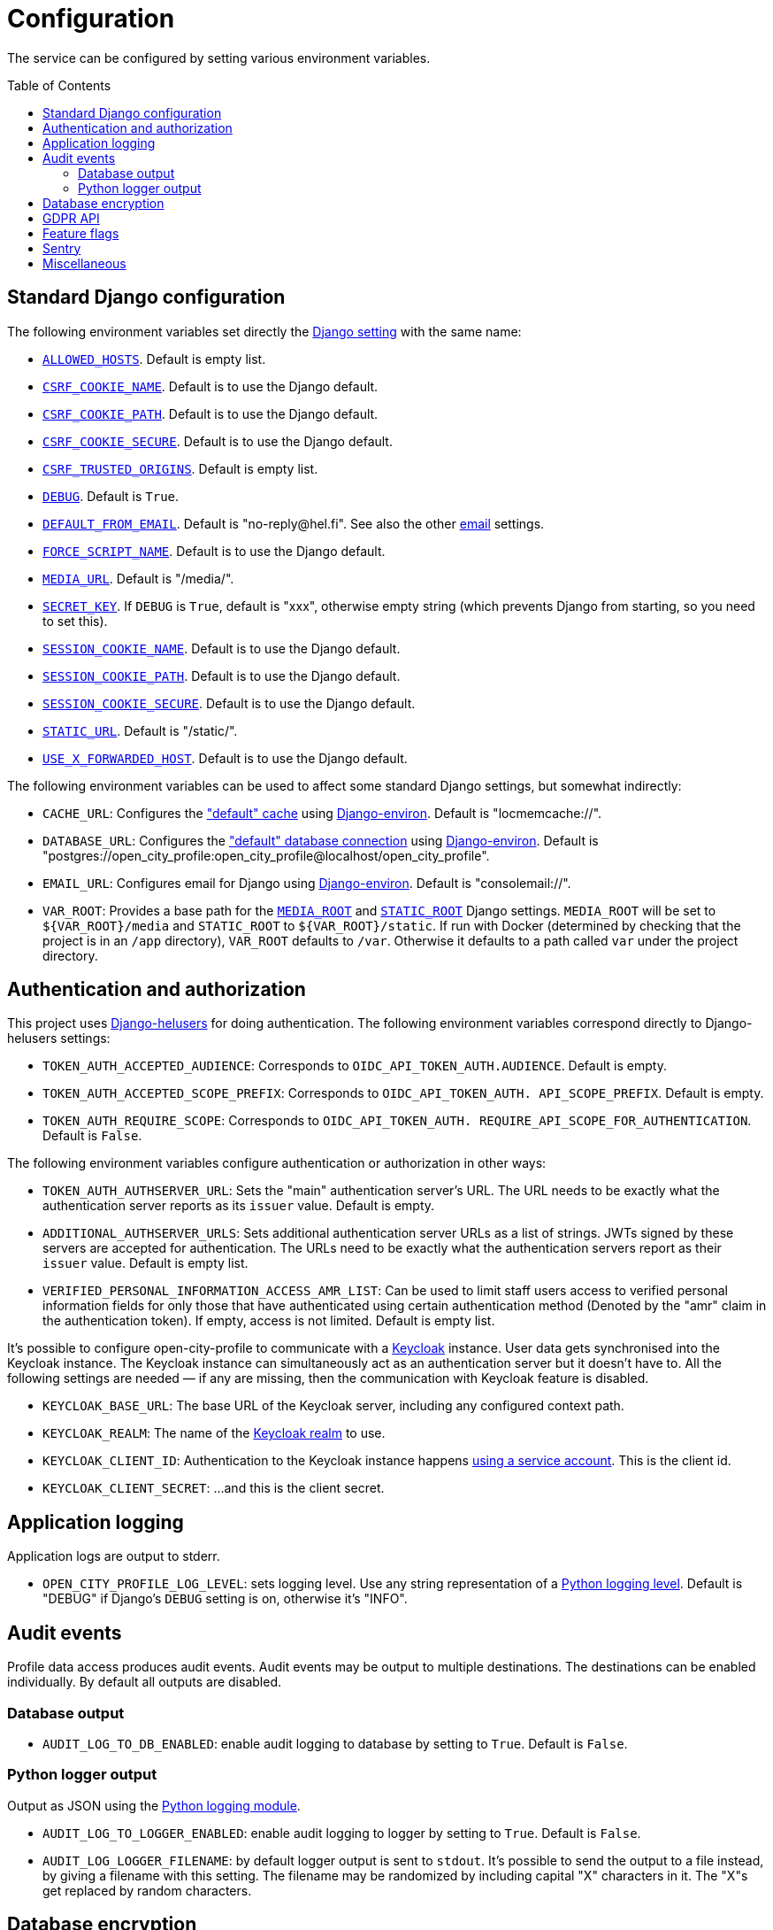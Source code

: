 = Configuration
:toc: preamble

The service can be configured by setting various environment variables.

== Standard Django configuration

The following environment variables set directly the https://docs.djangoproject.com/en/2.2/ref/settings/[Django setting] with the same name:

- https://docs.djangoproject.com/en/2.2/ref/settings/#allowed-hosts[`ALLOWED_HOSTS`]. Default is empty list.
- https://docs.djangoproject.com/en/2.2/ref/settings/#csrf-cookie-name[`CSRF_COOKIE_NAME`]. Default is to use the Django default.
- https://docs.djangoproject.com/en/2.2/ref/settings/#csrf-cookie-path[`CSRF_COOKIE_PATH`]. Default is to use the Django default.
- https://docs.djangoproject.com/en/2.2/ref/settings/#csrf-cookie-secure[`CSRF_COOKIE_SECURE`]. Default is to use the Django default.
- https://docs.djangoproject.com/en/2.2/ref/settings/#csrf-trusted-origins[`CSRF_TRUSTED_ORIGINS`]. Default is empty list.
- https://docs.djangoproject.com/en/2.2/ref/settings/#debug[`DEBUG`]. Default is `True`.
- https://docs.djangoproject.com/en/2.2/ref/settings/#default-from-email[`DEFAULT_FROM_EMAIL`]. Default is "\no-reply@hel.fi". See also the other <<Email,email>> settings.
- https://docs.djangoproject.com/en/2.2/ref/settings/#force-script-name[`FORCE_SCRIPT_NAME`]. Default is to use the Django default.
- https://docs.djangoproject.com/en/2.2/ref/settings/#media-url[`MEDIA_URL`]. Default is "/media/".
- https://docs.djangoproject.com/en/2.2/ref/settings/#secret-key[`SECRET_KEY`]. If `DEBUG` is `True`, default is "xxx", otherwise empty string (which prevents Django from starting, so you need to set this).
- https://docs.djangoproject.com/en/2.2/ref/settings/#session-cookie-name[`SESSION_COOKIE_NAME`]. Default is to use the Django default.
- https://docs.djangoproject.com/en/2.2/ref/settings/#session-cookie-path[`SESSION_COOKIE_PATH`]. Default is to use the Django default.
- https://docs.djangoproject.com/en/2.2/ref/settings/#session-cookie-secure[`SESSION_COOKIE_SECURE`]. Default is to use the Django default.
- https://docs.djangoproject.com/en/2.2/ref/settings/#static-url[`STATIC_URL`]. Default is "/static/".
- https://docs.djangoproject.com/en/2.2/ref/settings/#use-x-forwarded-host[`USE_X_FORWARDED_HOST`]. Default is to use the Django default.

The following environment variables can be used to affect some standard Django settings, but somewhat indirectly:

- `CACHE_URL`: Configures the https://docs.djangoproject.com/en/2.2/ref/settings/#caches["default" cache] using https://django-environ.readthedocs.io[Django-environ]. Default is "locmemcache://".
- `DATABASE_URL`: Configures the https://docs.djangoproject.com/en/2.2/ref/settings/#databases["default" database connection] using https://django-environ.readthedocs.io[Django-environ]. Default is "postgres://open_city_profile:open_city_profile@localhost/open_city_profile".
- `EMAIL_URL`: Configures email for Django using https://django-environ.readthedocs.io/en/latest/#email-settings[Django-environ]. Default is "consolemail://".
- `VAR_ROOT`: Provides a base path for the https://docs.djangoproject.com/en/2.2/ref/settings/#media-root[`MEDIA_ROOT`] and https://docs.djangoproject.com/en/2.2/ref/settings/#static-root[`STATIC_ROOT`] Django settings. `MEDIA_ROOT` will be set to `${VAR_ROOT}/media` and `STATIC_ROOT` to `${VAR_ROOT}/static`. If run with Docker (determined by checking that the project is in an `/app` directory), `VAR_ROOT` defaults to `/var`. Otherwise it defaults to a path called `var` under the project directory.

== Authentication and authorization

This project uses https://github.com/City-of-Helsinki/django-helusers[Django-helusers] for doing authentication. The following environment variables correspond directly to Django-helusers settings:

- `TOKEN_AUTH_ACCEPTED_AUDIENCE`: Corresponds to `OIDC_API_TOKEN_AUTH.AUDIENCE`. Default is empty.
- `TOKEN_AUTH_ACCEPTED_SCOPE_PREFIX`: Corresponds to `OIDC_API_TOKEN_AUTH. API_SCOPE_PREFIX`. Default is empty.
- `TOKEN_AUTH_REQUIRE_SCOPE`: Corresponds to `OIDC_API_TOKEN_AUTH. REQUIRE_API_SCOPE_FOR_AUTHENTICATION`. Default is `False`.

The following environment variables configure authentication or authorization in other ways:

- `TOKEN_AUTH_AUTHSERVER_URL`: Sets the "main" authentication server's URL. The URL needs to be exactly what the authentication server reports as its `issuer` value. Default is empty.
- `ADDITIONAL_AUTHSERVER_URLS`: Sets additional authentication server URLs as a list of strings. JWTs signed by these servers are accepted for authentication. The URLs need to be exactly what the authentication servers report as their `issuer` value. Default is empty list.
- `VERIFIED_PERSONAL_INFORMATION_ACCESS_AMR_LIST`: Can be used to limit staff users access to verified personal information fields for only those that have authenticated using certain authentication method (Denoted by the "amr" claim in the authentication token). If empty, access is not limited. Default is empty list.

It's possible to configure open-city-profile to communicate with a https://www.keycloak.org/[Keycloak] instance. User data gets synchronised into the Keycloak instance. The Keycloak instance can simultaneously act as an authentication server but it doesn't have to. All the following settings are needed — if any are missing, then the communication with Keycloak feature is disabled.

- `KEYCLOAK_BASE_URL`: The base URL of the Keycloak server, including any configured context path.
- `KEYCLOAK_REALM`: The name of the https://www.keycloak.org/docs/latest/server_admin/#the-master-realm[Keycloak realm] to use.
- `KEYCLOAK_CLIENT_ID`: Authentication to the Keycloak instance happens https://www.keycloak.org/docs/latest/server_development/#authenticate-with-a-service-account[using a service account]. This is the client id.
- `KEYCLOAK_CLIENT_SECRET`: ...and this is the client secret.

== Application logging

Application logs are output to stderr.

- `OPEN_CITY_PROFILE_LOG_LEVEL`: sets logging level. Use any string representation of a https://docs.python.org/dev/library/logging.html#levels[Python logging level]. Default is "DEBUG" if Django's `DEBUG` setting is on, otherwise it's "INFO".

== Audit events

Profile data access produces audit events. Audit events may be output to multiple destinations. The destinations can be enabled individually. By default all outputs are disabled.

=== Database output

- `AUDIT_LOG_TO_DB_ENABLED`: enable audit logging to database by setting to `True`. Default is `False`.

=== Python logger output

Output as JSON using the https://docs.python.org/3/library/logging.html[Python logging module].

- `AUDIT_LOG_TO_LOGGER_ENABLED`: enable audit logging to logger by setting to `True`. Default is `False`.
- `AUDIT_LOG_LOGGER_FILENAME`: by default logger output is sent to `stdout`. It's possible to send the output to a file instead, by giving a filename with this setting. The filename may be randomized by including capital "X" characters in it. The "X"s get replaced by random characters.

== Database encryption

https://pypi.org/project/django-searchable-encrypted-fields[Django-searchable-encrypted-fields] library is used to encrypt some data in the database. Read that library's documentation to learn what needs to be considered when handling these encryption keys and other values.

- `FIELD_ENCRYPTION_KEYS`: Used to encrypt/decrypt some data in the database. Corresponds directly to the setting with same name in django-searchable-encrypted-fields. Must be set to a valid value.
- `SALT_NATIONAL_IDENTIFICATION_NUMBER`: Used as additional salt in calculating search keys for the national identification number field in Profile. Given as the `hash_key` argument to django-searchable-encrypted-fields's `SearchField` instance. If not given and `DEBUG` is `True`, defaults to "DEBUG_SALT".

== GDPR API

GDPR API functionality needs to communicate with an authentication server. The implementation can use https://github.com/City-of-Helsinki/tunnistamo[Tunnistamo] and/or Keycloak depending on the connected services.

The following settings are required when there are services that are connected to Tunnistamo:

- `TOKEN_AUTH_AUTHSERVER_URL`: The authentication server. Needs to point to the correct Tunnistamo instance.
- `OIDC_CLIENT_ID`: Client id to use in the authorization code flow
- `OIDC_CLIENT_SECRET`: Client secret to use in the authorization code flow

Required environment variables when there are services that are connected only to Keycloak:

- `KEYCLOAK_BASE_URL` and `KEYCLOAK_REALM`: Described <<Authentication and authorization, above>>
- `KEYCLOAK_GDPR_CLIENT_ID`: Client id to use in the authorization code flow.
- `KEYCLOAK_GDPR_CLIENT_SECRET`: Client secret to use in the authorization code flow.

Common environment variable that is required in either case:

- `GDPR_AUTH_CALLBACK_URL`: Callback URL should be the same which is used by the UI for fetching OAuth/OIDC authorization token for using the GDPR API.

== Feature flags

- `ENABLE_GRAPHIQL`: Enables GraphiQL testing user interface. If `DEBUG` is `True`, this setting has no effect and GraphiQL is always enabled. Default is `False`.
- `ENABLE_GRAPHQL_INTROSPECTION`: Enables GraphQL introspection queries. If `DEBUG` is `True`, this setting has no effect and introspection queries are always enabled. Default is `False`.
- `USE_X_FORWARDED_FOR`: Affects the way how a requester's IP address is figured out. If set to `True`, the `X-Forwarded-For` HTTP header is used as one option. Default is `False`.

== Sentry

It's possible to report errors to Sentry.

- `SENTRY_DSN`: Sets the https://docs.sentry.io/platforms/python/configuration/options/#dsn[Sentry DSN]. If this is not set, nothing is sent to Sentry.
- `SENTRY_ENVIRONMENT`: Sets the https://docs.sentry.io/platforms/python/configuration/options/#environment[Sentry environment]. Default is "development".
- `COMMIT_HASH`: Sets the https://docs.sentry.io/platforms/python/configuration/options/#release[Sentry release]. See `COMMIT_HASH` in <<Miscellaneous>>. If `COMMIT_HASH` is not set, set module version instead.

== Miscellaneous

- `COMMIT_HASH`: Sets a commit hash of the installation. Default is empty string.
- `TEMPORARY_PROFILE_READ_ACCESS_TOKEN_VALIDITY_MINUTES`: For how long a temporary profile read access token is valid after creation. Value is in minutes. Default is 48 hours.
